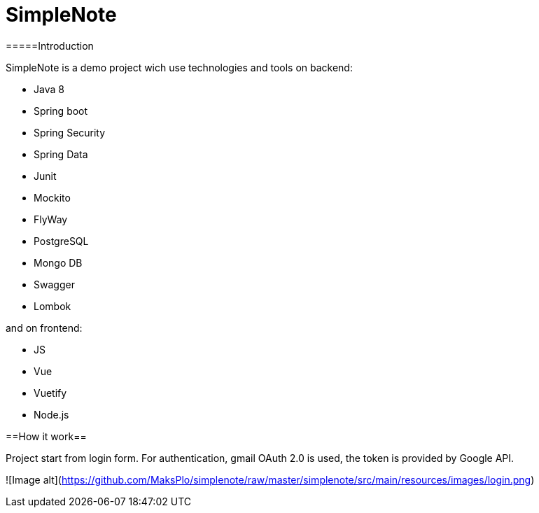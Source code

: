 # SimpleNote

=====Introduction

SimpleNote is a demo project wich use technologies and tools on backend:

- Java 8
- Spring boot
- Spring Security
- Spring Data
- Junit
- Mockito
- FlyWay
- PostgreSQL
- Mongo DB
- Swagger
- Lombok

and on frontend:

- JS
- Vue
- Vuetify
- Node.js

==How it work==

Project start from login form. 
For authentication, gmail OAuth 2.0 is used, the token is provided by Google API.

![Image alt](https://github.com/MaksPlo/simplenote/raw/master/simplenote/src/main/resources/images/login.png)
